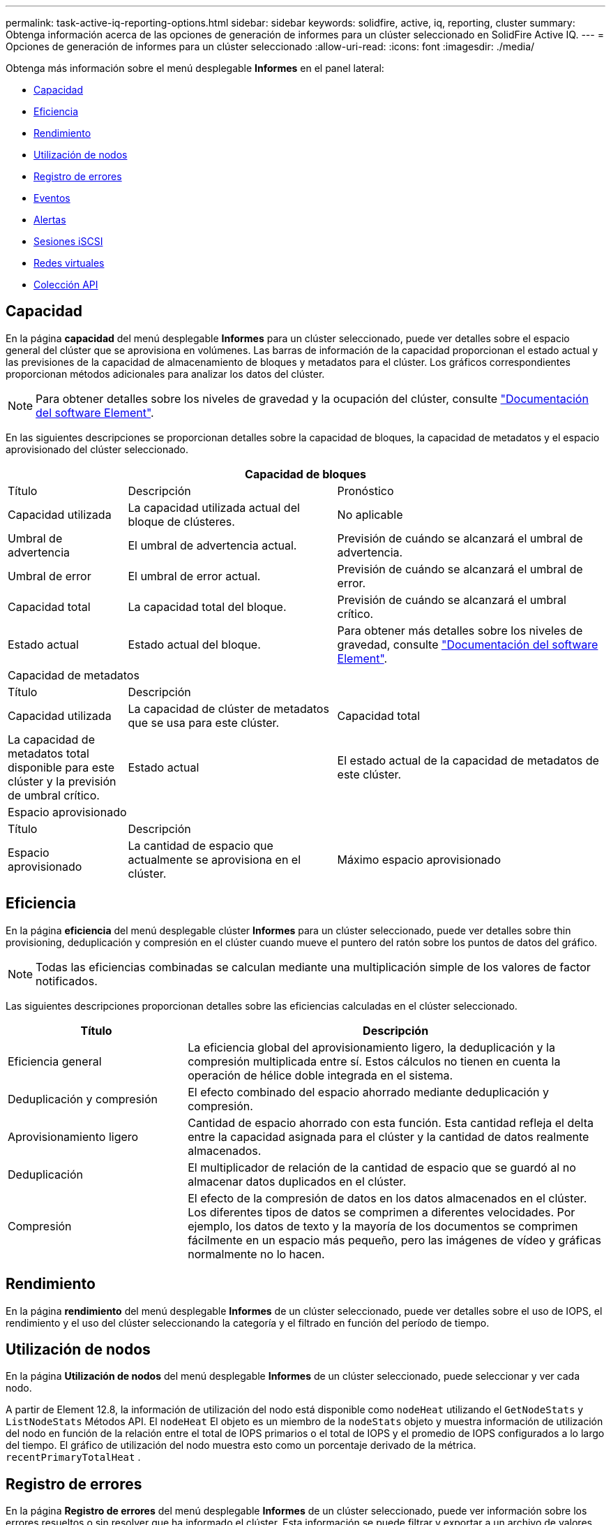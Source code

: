 ---
permalink: task-active-iq-reporting-options.html 
sidebar: sidebar 
keywords: solidfire, active, iq, reporting, cluster 
summary: Obtenga información acerca de las opciones de generación de informes para un clúster seleccionado en SolidFire Active IQ. 
---
= Opciones de generación de informes para un clúster seleccionado
:allow-uri-read: 
:icons: font
:imagesdir: ./media/


[role="lead"]
Obtenga más información sobre el menú desplegable *Informes* en el panel lateral:

* <<Capacidad>>
* <<Eficiencia>>
* <<Rendimiento>>
* <<Utilización de nodos>>
* <<Registro de errores>>
* <<Eventos>>
* <<Alertas>>
* <<Sesiones iSCSI>>
* <<Redes virtuales>>
* <<Colección API>>




== Capacidad

En la página *capacidad* del menú desplegable *Informes* para un clúster seleccionado, puede ver detalles sobre el espacio general del clúster que se aprovisiona en volúmenes. Las barras de información de la capacidad proporcionan el estado actual y las previsiones de la capacidad de almacenamiento de bloques y metadatos para el clúster. Los gráficos correspondientes proporcionan métodos adicionales para analizar los datos del clúster.


NOTE: Para obtener detalles sobre los niveles de gravedad y la ocupación del clúster, consulte https://docs.netapp.com/us-en/element-software/index.html["Documentación del software Element"^].

En las siguientes descripciones se proporcionan detalles sobre la capacidad de bloques, la capacidad de metadatos y el espacio aprovisionado del clúster seleccionado.

[cols="20,35,45"]
|===
3+| Capacidad de bloques 


| Título | Descripción | Pronóstico 


| Capacidad utilizada | La capacidad utilizada actual del bloque de clústeres. | No aplicable 


| Umbral de advertencia | El umbral de advertencia actual. | Previsión de cuándo se alcanzará el umbral de advertencia. 


| Umbral de error | El umbral de error actual. | Previsión de cuándo se alcanzará el umbral de error. 


| Capacidad total | La capacidad total del bloque. | Previsión de cuándo se alcanzará el umbral crítico. 


| Estado actual | Estado actual del bloque. | Para obtener más detalles sobre los niveles de gravedad, consulte https://docs.netapp.com/us-en/element-software/index.html["Documentación del software Element"^]. 


3+| Capacidad de metadatos 


| Título 2+| Descripción 


| Capacidad utilizada  a| 
La capacidad de clúster de metadatos que se usa para este clúster.



| Capacidad total  a| 
La capacidad de metadatos total disponible para este clúster y la previsión de umbral crítico.



| Estado actual  a| 
El estado actual de la capacidad de metadatos de este clúster.



3+| Espacio aprovisionado 


| Título 2+| Descripción 


| Espacio aprovisionado  a| 
La cantidad de espacio que actualmente se aprovisiona en el clúster.



| Máximo espacio aprovisionado  a| 
El espacio máximo que se puede aprovisionar en el clúster.

|===


== Eficiencia

En la página *eficiencia* del menú desplegable clúster *Informes* para un clúster seleccionado, puede ver detalles sobre thin provisioning, deduplicación y compresión en el clúster cuando mueve el puntero del ratón sobre los puntos de datos del gráfico.


NOTE: Todas las eficiencias combinadas se calculan mediante una multiplicación simple de los valores de factor notificados.

Las siguientes descripciones proporcionan detalles sobre las eficiencias calculadas en el clúster seleccionado.

[cols="30,70"]
|===
| Título | Descripción 


| Eficiencia general | La eficiencia global del aprovisionamiento ligero, la deduplicación y la compresión multiplicada entre sí. Estos cálculos no tienen en cuenta la operación de hélice doble integrada en el sistema. 


| Deduplicación y compresión | El efecto combinado del espacio ahorrado mediante deduplicación y compresión. 


| Aprovisionamiento ligero | Cantidad de espacio ahorrado con esta función. Esta cantidad refleja el delta entre la capacidad asignada para el clúster y la cantidad de datos realmente almacenados. 


| Deduplicación | El multiplicador de relación de la cantidad de espacio que se guardó al no almacenar datos duplicados en el clúster. 


| Compresión | El efecto de la compresión de datos en los datos almacenados en el clúster. Los diferentes tipos de datos se comprimen a diferentes velocidades. Por ejemplo, los datos de texto y la mayoría de los documentos se comprimen fácilmente en un espacio más pequeño, pero las imágenes de vídeo y gráficas normalmente no lo hacen. 
|===


== Rendimiento

En la página *rendimiento* del menú desplegable *Informes* de un clúster seleccionado, puede ver detalles sobre el uso de IOPS, el rendimiento y el uso del clúster seleccionando la categoría y el filtrado en función del período de tiempo.



== Utilización de nodos

En la página *Utilización de nodos* del menú desplegable *Informes* de un clúster seleccionado, puede seleccionar y ver cada nodo.

A partir de Element 12.8, la información de utilización del nodo está disponible como `nodeHeat` utilizando el `GetNodeStats` y `ListNodeStats` Métodos API.  El `nodeHeat` El objeto es un miembro de la `nodeStats` objeto y muestra información de utilización del nodo en función de la relación entre el total de IOPS primarios o el total de IOPS y el promedio de IOPS configurados a lo largo del tiempo.  El gráfico de utilización del nodo muestra esto como un porcentaje derivado de la métrica. `recentPrimaryTotalHeat` .



== Registro de errores

En la página *Registro de errores* del menú desplegable *Informes* de un clúster seleccionado, puede ver información sobre los errores resueltos o sin resolver que ha informado el clúster. Esta información se puede filtrar y exportar a un archivo de valores separados por comas (CSV). Para obtener más detalles sobre los niveles de gravedad, consulte https://docs.netapp.com/us-en/element-software/index.html["Documentación del software Element"^].

Se informa de la siguiente información para el clúster seleccionado.

[cols="30,70"]
|===
| Título | Descripción 


| ID | ID de un error de clúster. 


| Fecha | La fecha y la hora en la que se registró el error. 


| Gravedad | Esto puede ser una advertencia, un error, crítica o una práctica recomendada. 


| Tipo | Puede ser nodo, unidad, clúster, servicio o volumen. 


| ID de nodo | ID de nodo para el nodo al que hace referencia este error. Se incluye para los errores de nodo y de unidad; de lo contrario se establece como - (guion). 


| Nombre del nodo | El nombre del nodo que genera el sistema. 


| ID de unidad | ID de unidad para la unidad a la que hace referencia este error. Se incluye para los errores drive; de lo contrario se establece como - (guion). 


| Resuelto | Muestra si se ha resuelto la causa del error. 


| Tiempo de resolución | Muestra la hora a la que se resolvió un problema. 


| Código de error | Código descriptivo que indica cuál es la causa del error. 


| Detalles | Descripción del error con detalles adicionales. 
|===


== Eventos

En la página *Eventos* del menú desplegable *Informes* de un clúster seleccionado, puede seleccionar entre las pestañas *Eventos* y *gcEvents* para ver información sobre los eventos clave que han ocurrido en el clúster.  De forma predeterminada, al seleccionar *Eventos* se muestran todos los eventos excepto gcEvents para mejorar la legibilidad.  Para ver todos los eventos, incluidos gcEvents, seleccione la pestaña denominada *gcEvents*.  Esta información se puede filtrar y exportar a un archivo CSV.

Se informa de la siguiente información para el clúster seleccionado.

[cols="30,70"]
|===
| Título | Descripción 


| ID del evento | ID exclusivo asociado con cada evento. 


| Hora del evento | La hora en la que ocurrió el evento. 


| Tipo | El tipo de evento que se registra, por ejemplo, eventos de API, eventos de clonación o eventos de gc.  Ver el https://docs.netapp.com/us-en/element-software/index.html["Documentación del software Element"^] Para más información. 


| Mensaje | Mensaje asociado con el evento. 


| ID de servicio | El servicio que notificó el evento (si corresponde). 


| ID de nodo | El nodo que notificó el evento (si corresponde). 


| ID de unidad | La unidad que notificó el evento (si corresponde). 


| Detalles | Información que ayuda a identificar por qué ocurre el evento. 
|===


== Alertas

En la página *Alertas* del menú desplegable *Informes* para un clúster seleccionado, puede ver las alertas de clúster no resueltas o no resueltas. Esta información se puede filtrar y exportar a un archivo CSV. Para obtener más detalles sobre los niveles de gravedad, consulte https://docs.netapp.com/us-en/element-software/index.html["Documentación del software Element"^].

Se informa de la siguiente información para el clúster seleccionado.

[cols="30,70"]
|===
| Título | Descripción 


| Activado | La hora a la que se activó la alerta en SolidFire Active IQ, no en el clúster mismo. 


| Última notificación | Hora en la que se ha enviado el correo electrónico de alerta más reciente. 


| Resuelto | Muestra si se ha resuelto la causa de la alerta. 


| Política | Este es el nombre de la política de alerta definido por el usuario. 


| Gravedad | Gravedad asignada en el momento en que se creó la política de alerta. 


| Destino | La dirección o las direcciones de correo electrónico seleccionadas para recibir el correo electrónico de alerta. 


| Disparador | Configuración definida por el usuario que activó la alerta. 
|===


== Sesiones iSCSI

En la página *sesiones iSCSI* del menú desplegable *Informes* para un clúster seleccionado, puede ver detalles sobre el número de sesiones activas en el clúster y el número de sesiones iSCSI que se han producido en el clúster.

.Expanda el ejemplo de sesiones iSCSI
[%collapsible]
====
image:iscsi_sessions.PNG["Sesiones iSCSI"]

====
Es posible mover el puntero del ratón por un punto de datos del gráfico para buscar la cantidad de sesiones de un período de tiempo definido:

* Active Sessions: El número de sesiones iSCSI conectadas y activas en el clúster.
* Peak Active Sessions: El número máximo de sesiones iSCSI que se han producido en el clúster en las últimas 24 horas.



NOTE: Entre estos datos se incluyen las sesiones iSCSI generadas por los nodos FC.



== Redes virtuales

En la página *redes virtuales* del menú desplegable *Informes* para un clúster seleccionado, puede ver la siguiente información acerca de las redes virtuales configuradas en el clúster.

[cols="30,70"]
|===
| Título | Descripción 


| ID | El ID exclusivo de la red VLAN. Esto lo asigna el sistema. 


| Nombre | El nombre exclusivo asignado por el usuario para la red VLAN. 


| ID DE VLAN | La etiqueta VLAN que se asignó cuando se creó la red virtual. 


| SVIP | La dirección IP virtual de almacenamiento asignada a la red virtual. 


| Máscara de red | La máscara de red de esta red virtual. 


| Puerta de enlace | La dirección IP exclusiva de una puerta de enlace de red virtual. VRF debe estar habilitado. 


| VRF habilitado | Muestra si el enrutamiento y el reenvío virtuales están habilitados. 


| IPS utilizado | El rango de direcciones IP de red virtual que se utiliza para la red virtual. 
|===


== Colección API

En la página *API Collection* del menú desplegable *Reporting* para un clúster seleccionado, puede ver los métodos API que utiliza SolidFire Active IQ de NetApp. Para obtener descripciones detalladas de estos métodos, consulte link:https://docs.netapp.com/us-en/element-software/api/index.html["Documentación de API del software Element"^].


NOTE: Además de estos métodos, SolidFire Active IQ realiza algunas llamadas API internas que utiliza el equipo de soporte e ingeniería de NetApp para supervisar el estado del clúster. Estas llamadas no se documentan porque pueden provocar interrupciones en el funcionamiento del clúster si se usan de forma incorrecta. Si necesita una lista completa de colecciones API de SolidFire Active IQ, debe ponerse en contacto con el soporte de NetApp.



== Obtenga más información

https://www.netapp.com/support-and-training/documentation/["Documentación de productos de NetApp"^]

